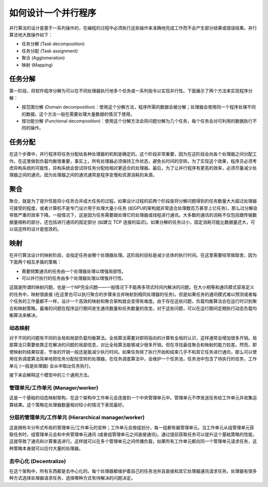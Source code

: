 如何设计一个并行程序
====================

并行算法的设计是基于一系列操作的，在编程的过程中必须执行这些操作来准确地完成工作而不会产生部分结果或错误结果。并行算法地大致操作如下：

- 任务分解 (Task decomposition)

- 任务分配 (Task assignment)

- 聚合 (Agglomeration)

- 映射 (Mapping)

任务分解
--------

第一阶段，将软件程序分解为可以在不同处理器执行地多个任务或一系列指令以实现并行性。下面展示了两个方法来实现程序分解：

- 按范围分解 (Domain decomposition)：使用这个分解方法，程序所需的数据会被分解；处理器会使用同一个程序处理不同的数据。这个方法一般在需要处理大量数据的情况下使用。

- 按功能分解 (Functional decomposition)：使用这个分解方法会将问题分解为几个任务，每个任务会对可利用的数据执行不同的操作。

任务分配
--------

在这个步骤中，并行程序将任务分配给各种处理器的机制是确定的。这个阶段非常重要，因为在这阶段会向各个处理器之间分配工作。在这里做到负载均衡很重要，事实上，所有处理器必须保持工作状态，避免长时间的空转。为了实现这个效果，程序员必须考虑异构系统的可能性，异构系统会尝试将任务分配给相对更适合的处理器。最后，为了让并行程序有更高的效率，必须尽量减少处理器之间的通讯，因为处理器之间的通讯通常是程序变慢和资源消耗的来源。

聚合
-----

聚合，就是为了提升性能将小任务合并成大任务的过程。如果设计过程的前两个阶段是将分解问题得到的任务数量大大超过处理器可接受的程度，或者计算机不是专门设计用于处理大量小任务 (如GPU的架构就非常适合处理数百万甚至上亿任务)，那么过分解会导致严重的效率下降。一般情况下，这是因为任务需要跟处理它的处理器或线程进行通讯。大多数的通讯的消耗不仅包括跟传输数据量相称的部分，还包括进行通讯的固定部分 (如建立 TCP 连接的延迟)。如果分解的任务过小，固定消耗可能比数据量还大，可以说这样的设计是低效的。

映射
-----

在并行算法设计的映射阶段，会指定任务由哪个处理器处理。这阶段的目标是减少总体的执行时间。在这里需要经常做取舍，因为下面两个相互矛盾的策略：

- 需要频繁通讯的任务由一个处理器处理以增强局部性。

- 可以并行执行的任务由多个处理器处理以增强并行性。

这就是所谓的映射问题，也是一个NP完全问题——一般情况下不能再多项式时间内解决的问题。在大小相等和通讯模式容易定义的任务中，映射很直接 (在这里也可以执行聚合的步骤来合并映射到相同处理器的任务)。但是如果任务的通讯模式难以预测或者每个任务的工作量都不一样，设计一个高效的映射和聚合架构就会变得有难度。由于存在这些问题，负载均衡算法会在运行时识别聚合和映射策略。最难的问题在程序运行期间发生通讯数量和任务数量的改变。对于这些问题，可以在运行期间定期执行动态负载均衡算法来解决。

动态映射
>>>>>>>>

对于不同的问题有不同的全局和局部负载均衡算法。全局算法需要对即将指向的计算有全局的认识，这样通常会增加很多开销。局部算法只需要依靠正在解决的问题的局部信息，对比全局算法能够减少很多开销，但在寻找最佳聚合和映射的能力较差。然而，即使映射的结果较差，节省的开销一般还是能减少执行时间。如果任务除了执行开始和结束几乎不和其它任务进行通讯，那么可以使用任务调度算法简单地把任务分配给空转的处理器。在任务调度算法中，会维护一个任务池，任务池中包含了待执行的任务，工作单元 (一般是处理器) 会从中取出任务执行。

接下来会解释这个模型中的三个通用方法。

管理单元/工作单元 (Manager/worker)
>>>>>>>>>>>>>>>>>>>>>>>>>>>>>>>>>>

这是一个基础的动态映射架构，在这个架构中工作单元会连接到一个中央管理单元中。管理单元不停发送任务给工作单元并收集运算结果。这个策略在处理器数量相对较小的情况下表现最好。

分层的管理单元/工作单元 (Hierarchical manager/worker)
>>>>>>>>>>>>>>>>>>>>>>>>>>>>>>>>>>>>>>>>>>>>>>>>>>>>>

这是拥有半分布式布局的管理单元/工作单元的变种；工作单元会按组划分，每一组都有器管理单元。当工作单元从组管理单元获取任务时，组管理单元会和中央管理单元通讯 (或者组管理单元之间直接通讯)。通过提前获取任务可以提升这个基础策略的性能，这就导致了通讯和计算重迭进行。这样就可以在多个管理单元之间传播负载，如果所有工作单元都向同一个管理单元请求任务，这种策略本身就可以应付大量的处理器。

去中心化 (Decentralize)
>>>>>>>>>>>>>>>>>>>>>>>>

在这个架构中，所有东西都是去中心化的。每个处理器都维护着自己的任务池并且直接和其它处理器通讯请求任务。处理器有很多种方式选择处理器请求任务，选择哪种方式有待解决的问题决定。